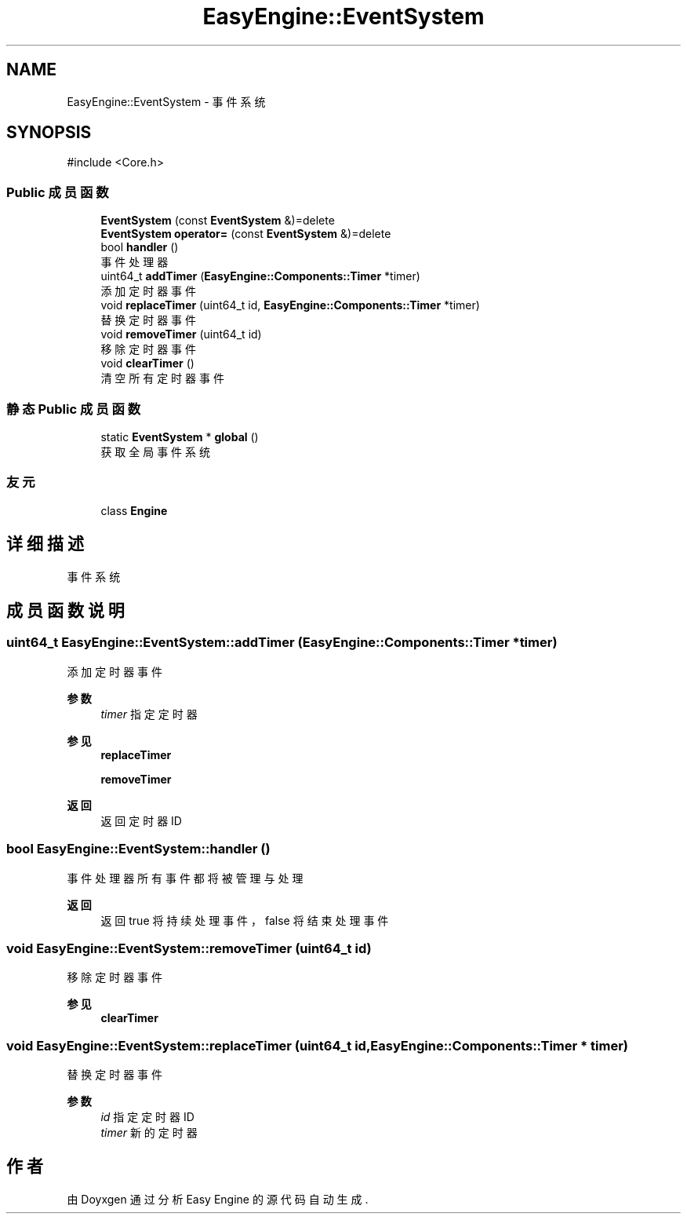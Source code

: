 .TH "EasyEngine::EventSystem" 3 "Version 0.1.1-beta" "Easy Engine" \" -*- nroff -*-
.ad l
.nh
.SH NAME
EasyEngine::EventSystem \- 事件系统  

.SH SYNOPSIS
.br
.PP
.PP
\fR#include <Core\&.h>\fP
.SS "Public 成员函数"

.in +1c
.ti -1c
.RI "\fBEventSystem\fP (const \fBEventSystem\fP &)=delete"
.br
.ti -1c
.RI "\fBEventSystem\fP \fBoperator=\fP (const \fBEventSystem\fP &)=delete"
.br
.ti -1c
.RI "bool \fBhandler\fP ()"
.br
.RI "事件处理器 "
.ti -1c
.RI "uint64_t \fBaddTimer\fP (\fBEasyEngine::Components::Timer\fP *timer)"
.br
.RI "添加定时器事件 "
.ti -1c
.RI "void \fBreplaceTimer\fP (uint64_t id, \fBEasyEngine::Components::Timer\fP *timer)"
.br
.RI "替换定时器事件 "
.ti -1c
.RI "void \fBremoveTimer\fP (uint64_t id)"
.br
.RI "移除定时器事件 "
.ti -1c
.RI "void \fBclearTimer\fP ()"
.br
.RI "清空所有定时器事件 "
.in -1c
.SS "静态 Public 成员函数"

.in +1c
.ti -1c
.RI "static \fBEventSystem\fP * \fBglobal\fP ()"
.br
.RI "获取全局事件系统 "
.in -1c
.SS "友元"

.in +1c
.ti -1c
.RI "class \fBEngine\fP"
.br
.in -1c
.SH "详细描述"
.PP 
事件系统 
.SH "成员函数说明"
.PP 
.SS "uint64_t EasyEngine::EventSystem::addTimer (\fBEasyEngine::Components::Timer\fP * timer)"

.PP
添加定时器事件 
.PP
\fB参数\fP
.RS 4
\fItimer\fP 指定定时器 
.RE
.PP
\fB参见\fP
.RS 4
\fBreplaceTimer\fP 

.PP
\fBremoveTimer\fP 
.RE
.PP
\fB返回\fP
.RS 4
返回定时器 ID 
.RE
.PP

.SS "bool EasyEngine::EventSystem::handler ()"

.PP
事件处理器 所有事件都将被管理与处理

.PP
\fB返回\fP
.RS 4
返回 true 将持续处理事件，false 将结束处理事件 
.RE
.PP

.SS "void EasyEngine::EventSystem::removeTimer (uint64_t id)"

.PP
移除定时器事件 
.PP
\fB参见\fP
.RS 4
\fBclearTimer\fP 
.RE
.PP

.SS "void EasyEngine::EventSystem::replaceTimer (uint64_t id, \fBEasyEngine::Components::Timer\fP * timer)"

.PP
替换定时器事件 
.PP
\fB参数\fP
.RS 4
\fIid\fP 指定定时器 ID 
.br
\fItimer\fP 新的定时器 
.RE
.PP


.SH "作者"
.PP 
由 Doyxgen 通过分析 Easy Engine 的 源代码自动生成\&.
